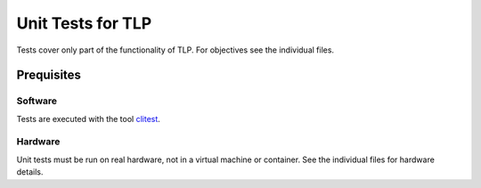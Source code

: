 Unit Tests for TLP
==================
Tests cover only part of the functionality of TLP.
For objectives see the individual files.

Prequisites
-----------
Software
^^^^^^^^
Tests are executed with the tool
`clitest <https://github.com/aureliojargas/clitest>`_.

Hardware
^^^^^^^^
Unit tests must be run on real hardware, not in a virtual machine or container.
See the individual files for hardware details.
